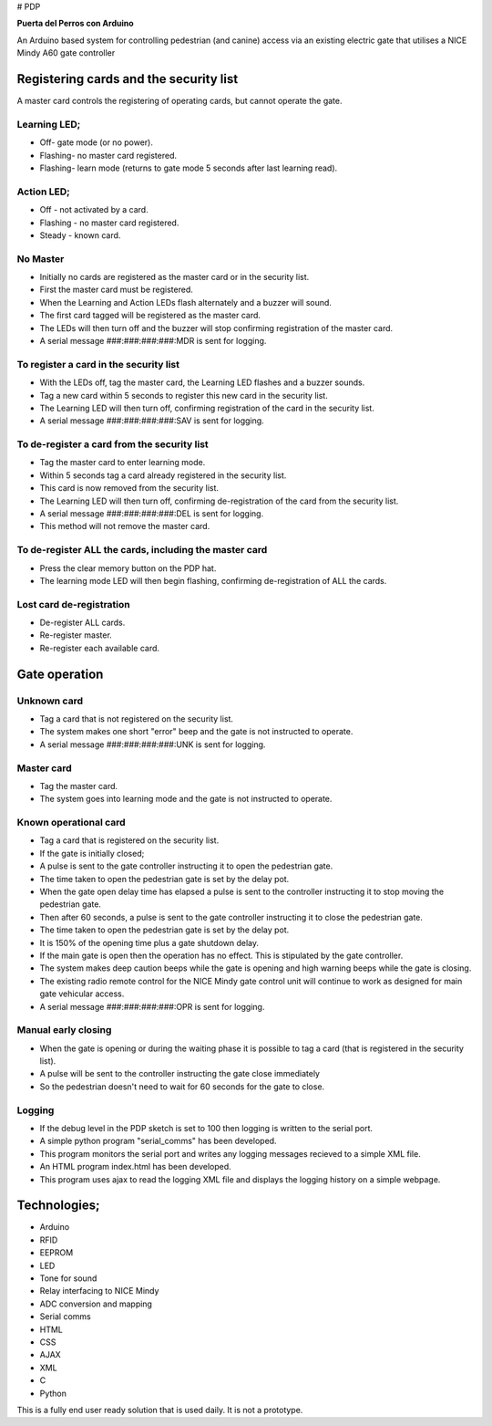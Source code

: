 # PDP

**Puerta del Perros con Arduino**

An Arduino based system for controlling pedestrian (and canine) access via an existing electric gate that utilises a NICE Mindy A60 gate controller

Registering cards and the security list
=======================================
A master card controls the registering of operating cards, but cannot operate the gate.
    
Learning LED;
*************
+ Off- gate mode (or no power).  
+ Flashing- no master card registered.  
+ Flashing- learn mode (returns to gate mode 5 seconds after last learning read).  
    
Action LED; 
***********
+ Off - not activated by a card.  
+ Flashing - no master card registered.  
+ Steady - known card. 
    
No Master
*********
+ Initially no cards are registered as the master card or in the security list.
+ First the master card must be registered.
+ When the Learning and Action LEDs flash alternately and a buzzer will sound.
+ The first card tagged will be registered as the master card. 
+ The LEDs will then turn off and the buzzer will stop confirming registration of the master card. 
+ A serial message ###:###:###:###:MDR is sent for logging.

To register a card in the security list
***************************************
+ With the LEDs off, tag the master card, the Learning LED flashes and a buzzer sounds. 
+ Tag a new card within 5 seconds to register this new card in the security list. 
+ The Learning LED will then turn off, confirming registration of the card in the security list. 
+ A serial message ###:###:###:###:SAV is sent for logging.
    
To de-register a card from the security list
********************************************
+ Tag the master card to enter learning mode. 
+ Within 5 seconds tag a card already registered in the security list. 
+ This card is now removed from the security list. 
+ The Learning LED will then turn off, confirming de-registration of the card from the security list. 
+ A serial message ###:###:###:###:DEL is sent for logging. 
+ This method will not remove the master card.
    
To de-register ALL the cards, including the master card 
*******************************************************
+ Press the clear memory button on the PDP hat. 
+ The learning mode LED will then begin flashing, confirming de-registration of ALL the cards.
    
Lost card de-registration
************************* 
+ De-register ALL cards. 
+ Re-register master. 
+ Re-register each available card.
    
Gate operation
==============
Unknown card
************
+ Tag a card that is not registered on the security list. 
+ The system makes one short "error" beep and the gate is not instructed to operate. 
+ A serial message ###:###:###:###:UNK is sent for logging.
    
Master card
***********
+ Tag the master card. 
+ The system goes into learning mode and the gate is not instructed to operate. 
    
Known operational card
**********************
+ Tag a card that is registered on the security list. 
+ If the gate is initially closed;  
+ A pulse is sent to the gate controller instructing it to open the pedestrian gate. 
+ The time taken to open the pedestrian gate is set by the delay pot. 
+ When the gate open delay time has elapsed a pulse is sent to the controller instructing it to stop moving the pedestrian gate.
+ Then after 60 seconds, a pulse is sent to the gate controller instructing it to close the pedestrian gate. 
+ The time taken to open the pedestrian gate is set by the delay pot. 
+ It is 150% of the opening time plus a gate shutdown delay. 
+ If the main gate is open then the operation has no effect. This is stipulated by the gate controller. 
+ The system makes deep caution beeps while the gate is opening and high warning beeps while the gate is closing.   
+ The existing radio remote control for the NICE Mindy gate control unit will continue to work as designed for main gate vehicular access.
+ A serial message ###:###:###:###:OPR is sent for logging.
  
Manual early closing
********************
+ When the gate is opening or during the waiting phase it is possible to tag a card (that is registered in the security list).
+ A pulse will be sent to the controller instructing the gate close immediately
+ So the pedestrian doesn't need to wait for 60 seconds for the gate to close. 
    
Logging
*******
+ If the debug level in the PDP sketch is set to 100 then logging is written to the serial port.  
+ A simple python program "serial_comms" has been developed.  
+ This program monitors the serial port and writes any logging messages recieved to a simple XML file.  
+ An HTML program index.html has been developed.
+ This program uses ajax to read the logging XML file and displays the logging history on a simple webpage.
  
Technologies;
=============
+ Arduino 
+ RFID 
+ EEPROM 
+ LED 
+ Tone for sound 
+ Relay interfacing to NICE Mindy 
+ ADC conversion and mapping 
+ Serial comms
+ HTML
+ CSS
+ AJAX
+ XML
+ C
+ Python
  
This is a fully end user ready solution that is used daily. It is not a prototype.
